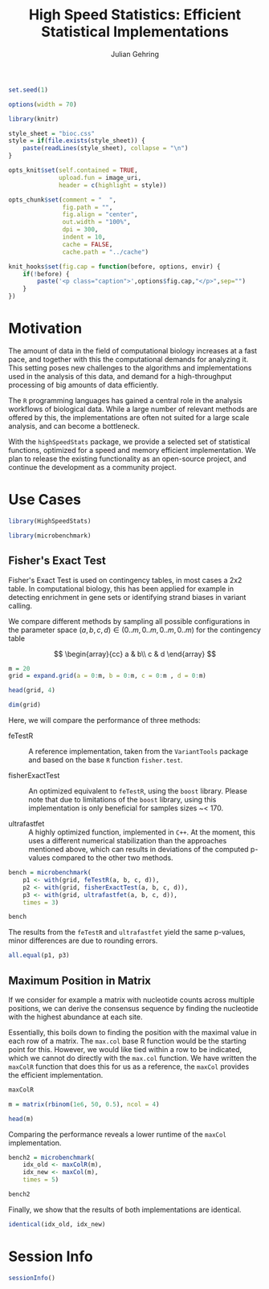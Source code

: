 #+TITLE: High Speed Statistics: Efficient Statistical Implementations
#+AUTHOR: Julian Gehring

#+OPTIONS: html-postamble:nil html-preamble:nil html-style:nil
#+INFOJS_OPT: view:showall toc:t ftoc:t ltoc:nil

#+PROPERTY: tangle yes

#+BEGIN_HTML
<!--
%\VignetteEngine{knitr::knitr}
%\VignetteIndexEntry{HighSpeedStats}
%\VignettePackage{HighSpeedStats}
-->
#+END_HTML


#+BEGIN_SRC R :exports code :ravel results='hide', echo=FALSE, message=FALSE, warning=FALSE
  set.seed(1)

  options(width = 70)

  library(knitr)

  style_sheet = "bioc.css"
  style = if(file.exists(style_sheet)) {
      paste(readLines(style_sheet), collapse = "\n")
  }
      
  opts_knit$set(self.contained = TRUE,
                upload.fun = image_uri,
                header = c(highlight = style))

  opts_chunk$set(comment = "  ",
                 fig.path = "",
                 fig.align = "center",
                 out.width = "100%",
                 dpi = 300,
                 indent = 10,
                 cache = FALSE,
                 cache.path = "../cache")

  knit_hooks$set(fig.cap = function(before, options, envir) {
      if(!before) {
          paste('<p class="caption">',options$fig.cap,"</p>",sep="")
      }
  })
#+END_SRC


* Motivation

The amount of data in the field of computational biology increases at a fast
pace, and together with this the computational demands for analyzing it.  This
setting poses new challenges to the algorithms and implementations used in the
analysis of this data, and demand for a high-throughput processing of big
amounts of data efficiently.

The =R= programming languages has gained a central role in the analysis
workflows of biological data.  While a large number of relevant methods are
offered by this, the implementations are often not suited for a large scale
analysis, and can become a bottleneck.

With the =highSpeedStats= package, we provide a selected set of statistical
functions, optimized for a speed and memory efficient implementation.  We plan
to release the existing functionality as an open-source project, and continue
the development as a community project.


* Use Cases

#+NAME: load_package
#+BEGIN_SRC R :session *R-ss-vignette* :exports code :ravel results='hide',message=FALSE
  library(HighSpeedStats)

  library(microbenchmark)
#+END_SRC


** Fisher's Exact Test

Fisher's Exact Test is used on contingency tables, in most cases a 2x2 table.
In computational biology, this has been applied for example in detecting
enrichment in gene sets or identifying strand biases in variant calling.

We compare different methods by sampling all possible configurations in the
parameter space $(a, b, c, d) \in (0..m, 0..m, 0..m, 0..m)$ for the contingency
table

$$
\begin{array}{cc}
a & b\\
c & d
\end{array}
$$


#+BEGIN_SRC R
  m = 20
  grid = expand.grid(a = 0:m, b = 0:m, c = 0:m , d = 0:m)
#+END_SRC

#+BEGIN_SRC R
  head(grid, 4)
#+END_SRC

#+BEGIN_SRC R
  dim(grid)
#+END_SRC


Here, we will compare the performance of three methods:

- feTestR :: A reference implementation, taken from the =VariantTools= package
             and based on the base =R= function =fisher.test=.

- fisherExactTest :: An optimized equivalent to =feTestR=, using the =boost=
     library.  Please note that due to limitations of the =boost= library, using
     this implementation is only beneficial for samples sizes ~< 170.

- ultrafastfet :: A highly optimized function, implemented in =C++=.  At the
                  moment, this uses a different numerical stabilization than the
                  approaches mentioned above, which can results in deviations of
                  the computed p-values compared to the other two methods.
     
#+BEGIN_SRC R
  bench = microbenchmark(
      p1 <- with(grid, feTestR(a, b, c, d)),
      p2 <- with(grid, fisherExactTest(a, b, c, d)),
      p3 <- with(grid, ultrafastfet(a, b, c, d)),
      times = 3)
#+END_SRC

#+BEGIN_SRC R
  bench
#+END_SRC

The results from the =feTestR= and =ultrafastfet= yield the same p-values, minor
differences are due to rounding errors.

#+BEGIN_SRC R
  all.equal(p1, p3)
#+END_SRC


*** Extensive testing                                            :noexport:

#+BEGIN_SRC R
  bench = microbenchmark(
      p0 <- with(grid, mapply(foo, a, b, c, d)),
      p1 <- with(grid, feTestR(a, b, c, d)),
      p2 <- with(grid, fisherExactTest(a, b, c, d)),
      p3 <- with(grid, ultrafastfet(a, b, c, d)),
      times = 1)

  all.equal(p0, p1)

  foo <- function(a, b, c, d) {
      fisher.test(matrix(c(a, b, c, d), 2))$p.value
  }
#+END_SRC


** Maximum Position in Matrix

If we consider for example a matrix with nucleotide counts across multiple
positions, we can derive the consensus sequence by finding the nucleotide with
the highest abundance at each site.  

Essentially, this boils down to finding the position with the maximal value in
each row of a matrix.  The =max.col= base R function would be the starting point
for this.  However, we would like tied within a row to be indicated, which we
cannot do directly with the =max.col= function.  We have written the =maxColR=
function that does this for us as a reference, the =maxCol= provides the
efficient implementation.

#+BEGIN_SRC R
  maxColR
#+END_SRC

#+BEGIN_SRC R
  m = matrix(rbinom(1e6, 50, 0.5), ncol = 4)
#+END_SRC

#+BEGIN_SRC R
  head(m)
#+END_SRC

Comparing the performance reveals a lower runtime of the =maxCol= implementation.

#+BEGIN_SRC R
  bench2 = microbenchmark(
      idx_old <- maxColR(m),
      idx_new <- maxCol(m),
      times = 5)
#+END_SRC

#+BEGIN_SRC R
  bench2
#+END_SRC

Finally, we show that the results of both implementations are identical.

#+BEGIN_SRC R
  identical(idx_old, idx_new)
#+END_SRC


* Session Info

#+BEGIN_SRC R :ravel echo=FALSE, results='markup'
  sessionInfo()
#+END_SRC

